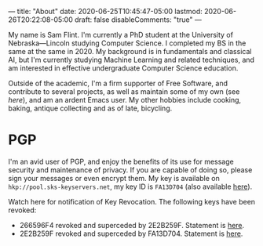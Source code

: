 ---
title: "About"
date: 2020-06-25T10:45:47-05:00
lastmod: 2020-06-26T20:22:08-05:00
draft: false
disableComments: "true"
---

My name is Sam Flint.  I'm currently a PhD student at the University of Nebraska---Lincoln studying Computer Science.  I completed my BS in the same at the same in 2020.  My background is in fundamentals and classical AI, but I'm currently studying Machine Learning and related techniques, and am interested in effective undergraduate Computer Science education.

Outside of the academic, I'm a firm supporter of Free Software, and contribute to several projects, as well as maintain some of my own (see [[{{< ref "pages/projects/index.org">}}][here]]), and am an ardent Emacs user.  My other hobbies include cooking, baking, antique collecting and as of late, bicycling.

* PGP

I'm an avid user of PGP, and enjoy the benefits of its use for message security and maintenance of privacy.  If you are capable of doing so, please sign your messages or even encrypt them.  My key is available on ~hkp://pool.sks-keyservers.net~, my key ID is ~FA13D704~ (also available [[file:/attach/FA13D704.asc][here]]).

Watch here for notification of Key Revocation.  The following keys have been revoked:

 - 266596F4 revoked and superceded by 2E2B259F.  Statement is [[file:/attach/rev-sup-266596F4.txt][here]].
 - 2E2B259F revoked and superceded by FA13D704.  Statement is [[file:/attach/rev-sup-2E2B259F.txt][here]].
